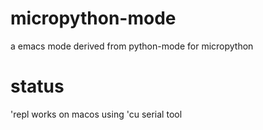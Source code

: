 * micropython-mode
a emacs mode derived from python-mode for micropython

* status
'repl works on macos using 'cu serial tool


